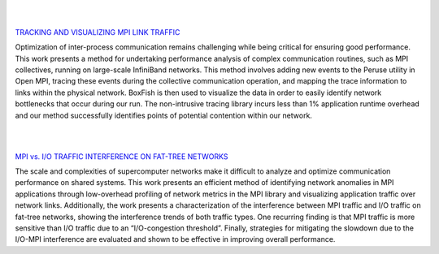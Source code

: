 .. title: Research
.. slug: research
.. date: 2019-03-08 22:09:42 UTC-06:00
.. tags: 
.. category: 
.. link: 
.. description: 
.. type: text


|
|


`TRACKING AND VISUALIZING MPI LINK TRAFFIC`__

.. _tracking: /research_mpitraffic
__ tracking_

.. image:: /images/research_m_fig1.png
        :align: right
        :width: 250
        :target: /research_mpitraffic

Optimization of inter-process communication remains challenging while being critical for ensuring good performance. This work presents a method for undertaking performance analysis of complex communication routines, such as MPI collectives, running on large-scale InfiniBand networks. This method involves adding new events to the Peruse utility in Open MPI, tracing these events during the collective communication operation, and mapping the trace information to links within the physical network. BoxFish is then used to visualize the data in order to easily identify network bottlenecks that occur during our run. The non-intrusive tracing library incurs less than 1% application runtime overhead and our method successfully identifies points of potential contention within our network.


|
|


`MPI vs. I/O TRAFFIC INTERFERENCE ON FAT-TREE NETWORKS`__

.. _interference: /research_interference
__ interference_

.. image:: /images/research_d_fig12.png
        :align: right
        :width: 250
        :target: /research_interference

The scale and complexities of supercomputer networks make it difficult to analyze and optimize communication performance on shared systems. This work presents an efficient method of identifying network anomalies in MPI applications through low-overhead profiling of network metrics in the MPI library and visualizing application traffic over network links. Additionally, the work presents a characterization of the interference between MPI traffic and I/O traffic on fat-tree networks, showing the interference trends of both traffic types. One recurring finding is that MPI traffic is more sensitive than I/O traffic due to an “I/O-congestion threshold”. Finally, strategies for mitigating the slowdown due to the I/O-MPI interference are evaluated and shown to be effective in improving overall performance.


